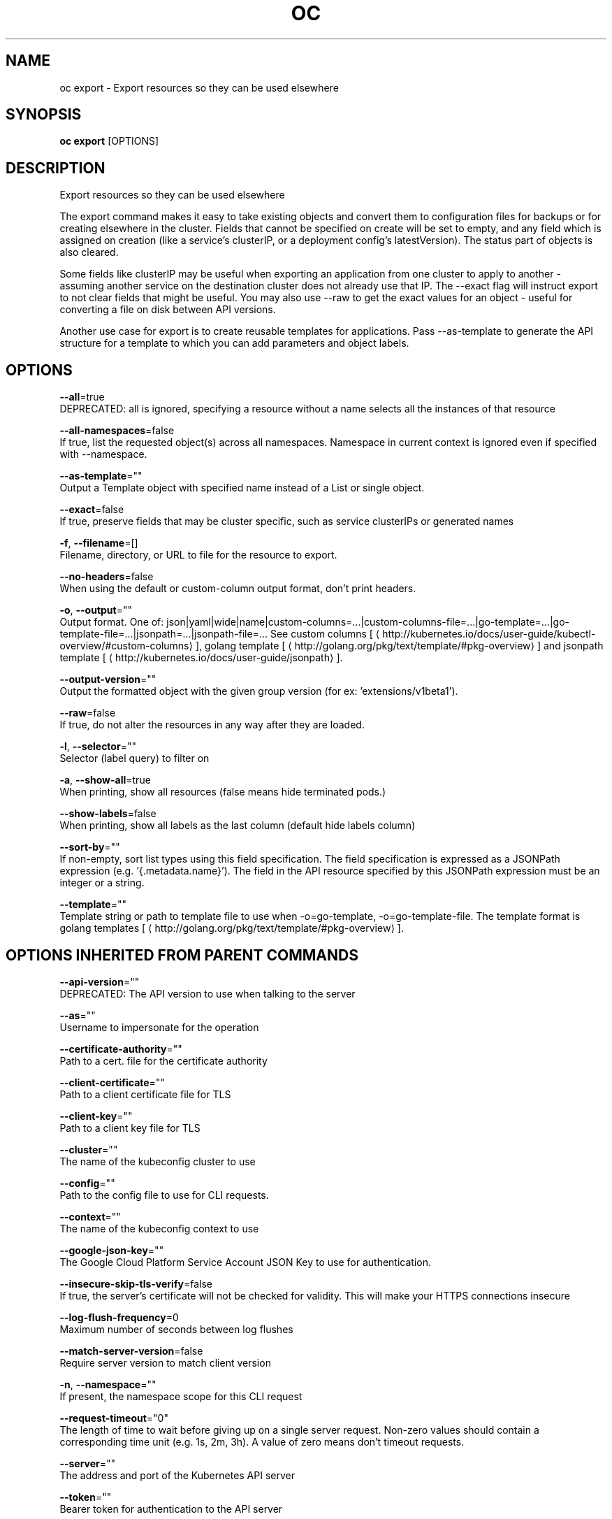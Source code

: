 .TH "OC" "1" " Openshift CLI User Manuals" "Openshift" "June 2016"  ""


.SH NAME
.PP
oc export \- Export resources so they can be used elsewhere


.SH SYNOPSIS
.PP
\fBoc export\fP [OPTIONS]


.SH DESCRIPTION
.PP
Export resources so they can be used elsewhere

.PP
The export command makes it easy to take existing objects and convert them to configuration files for backups or for creating elsewhere in the cluster. Fields that cannot be specified on create will be set to empty, and any field which is assigned on creation (like a service's clusterIP, or a deployment config's latestVersion). The status part of objects is also cleared.

.PP
Some fields like clusterIP may be useful when exporting an application from one cluster to apply to another \- assuming another service on the destination cluster does not already use that IP. The \-\-exact flag will instruct export to not clear fields that might be useful. You may also use \-\-raw to get the exact values for an object \- useful for converting a file on disk between API versions.

.PP
Another use case for export is to create reusable templates for applications. Pass \-\-as\-template to generate the API structure for a template to which you can add parameters and object labels.


.SH OPTIONS
.PP
\fB\-\-all\fP=true
    DEPRECATED: all is ignored, specifying a resource without a name selects all the instances of that resource

.PP
\fB\-\-all\-namespaces\fP=false
    If true, list the requested object(s) across all namespaces. Namespace in current context is ignored even if specified with \-\-namespace.

.PP
\fB\-\-as\-template\fP=""
    Output a Template object with specified name instead of a List or single object.

.PP
\fB\-\-exact\fP=false
    If true, preserve fields that may be cluster specific, such as service clusterIPs or generated names

.PP
\fB\-f\fP, \fB\-\-filename\fP=[]
    Filename, directory, or URL to file for the resource to export.

.PP
\fB\-\-no\-headers\fP=false
    When using the default or custom\-column output format, don't print headers.

.PP
\fB\-o\fP, \fB\-\-output\fP=""
    Output format. One of: json|yaml|wide|name|custom\-columns=...|custom\-columns\-file=...|go\-template=...|go\-template\-file=...|jsonpath=...|jsonpath\-file=... See custom columns [
\[la]http://kubernetes.io/docs/user-guide/kubectl-overview/#custom-columns\[ra]], golang template [
\[la]http://golang.org/pkg/text/template/#pkg-overview\[ra]] and jsonpath template [
\[la]http://kubernetes.io/docs/user-guide/jsonpath\[ra]].

.PP
\fB\-\-output\-version\fP=""
    Output the formatted object with the given group version (for ex: 'extensions/v1beta1').

.PP
\fB\-\-raw\fP=false
    If true, do not alter the resources in any way after they are loaded.

.PP
\fB\-l\fP, \fB\-\-selector\fP=""
    Selector (label query) to filter on

.PP
\fB\-a\fP, \fB\-\-show\-all\fP=true
    When printing, show all resources (false means hide terminated pods.)

.PP
\fB\-\-show\-labels\fP=false
    When printing, show all labels as the last column (default hide labels column)

.PP
\fB\-\-sort\-by\fP=""
    If non\-empty, sort list types using this field specification.  The field specification is expressed as a JSONPath expression (e.g. '{.metadata.name}'). The field in the API resource specified by this JSONPath expression must be an integer or a string.

.PP
\fB\-\-template\fP=""
    Template string or path to template file to use when \-o=go\-template, \-o=go\-template\-file. The template format is golang templates [
\[la]http://golang.org/pkg/text/template/#pkg-overview\[ra]].


.SH OPTIONS INHERITED FROM PARENT COMMANDS
.PP
\fB\-\-api\-version\fP=""
    DEPRECATED: The API version to use when talking to the server

.PP
\fB\-\-as\fP=""
    Username to impersonate for the operation

.PP
\fB\-\-certificate\-authority\fP=""
    Path to a cert. file for the certificate authority

.PP
\fB\-\-client\-certificate\fP=""
    Path to a client certificate file for TLS

.PP
\fB\-\-client\-key\fP=""
    Path to a client key file for TLS

.PP
\fB\-\-cluster\fP=""
    The name of the kubeconfig cluster to use

.PP
\fB\-\-config\fP=""
    Path to the config file to use for CLI requests.

.PP
\fB\-\-context\fP=""
    The name of the kubeconfig context to use

.PP
\fB\-\-google\-json\-key\fP=""
    The Google Cloud Platform Service Account JSON Key to use for authentication.

.PP
\fB\-\-insecure\-skip\-tls\-verify\fP=false
    If true, the server's certificate will not be checked for validity. This will make your HTTPS connections insecure

.PP
\fB\-\-log\-flush\-frequency\fP=0
    Maximum number of seconds between log flushes

.PP
\fB\-\-match\-server\-version\fP=false
    Require server version to match client version

.PP
\fB\-n\fP, \fB\-\-namespace\fP=""
    If present, the namespace scope for this CLI request

.PP
\fB\-\-request\-timeout\fP="0"
    The length of time to wait before giving up on a single server request. Non\-zero values should contain a corresponding time unit (e.g. 1s, 2m, 3h). A value of zero means don't timeout requests.

.PP
\fB\-\-server\fP=""
    The address and port of the Kubernetes API server

.PP
\fB\-\-token\fP=""
    Bearer token for authentication to the API server

.PP
\fB\-\-user\fP=""
    The name of the kubeconfig user to use


.SH EXAMPLE
.PP
.RS

.nf
  # export the services and deployment configurations labeled name=test
  oc export svc,dc \-l name=test
  
  # export all services to a template
  oc export service \-\-as\-template=test
  
  # export to JSON
  oc export service \-o json

.fi
.RE


.SH SEE ALSO
.PP
\fBoc(1)\fP,


.SH HISTORY
.PP
June 2016, Ported from the Kubernetes man\-doc generator
